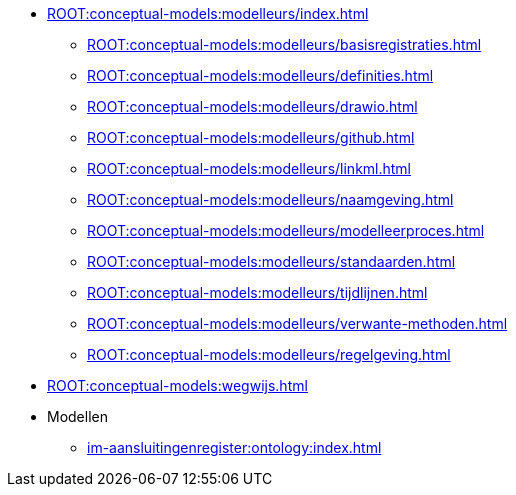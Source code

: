 ** xref:ROOT:conceptual-models:modelleurs/index.adoc[]
*** xref:ROOT:conceptual-models:modelleurs/basisregistraties.adoc[]
*** xref:ROOT:conceptual-models:modelleurs/definities.adoc[]
*** xref:ROOT:conceptual-models:modelleurs/drawio.adoc[]
*** xref:ROOT:conceptual-models:modelleurs/github.adoc[]
*** xref:ROOT:conceptual-models:modelleurs/linkml.adoc[]
*** xref:ROOT:conceptual-models:modelleurs/naamgeving.adoc[]
*** xref:ROOT:conceptual-models:modelleurs/modelleerproces.adoc[]
*** xref:ROOT:conceptual-models:modelleurs/standaarden.adoc[]
*** xref:ROOT:conceptual-models:modelleurs/tijdlijnen.adoc[]
*** xref:ROOT:conceptual-models:modelleurs/verwante-methoden.adoc[]
*** xref:ROOT:conceptual-models:modelleurs/regelgeving.adoc[]
** xref:ROOT:conceptual-models:wegwijs.adoc[]
** Modellen
*** xref:im-aansluitingenregister:ontology:index.adoc[]
